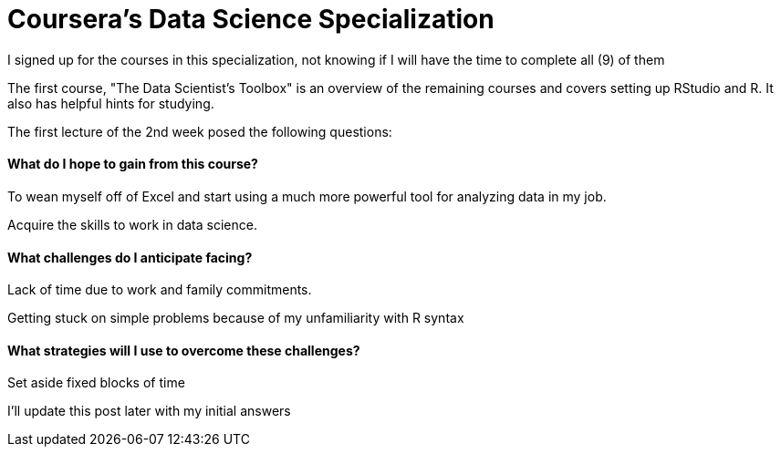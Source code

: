 = Coursera's Data Science Specialization

I signed up for the courses in this specialization, not knowing if I will have the time to complete all (9) of them

The first course, "The Data Scientist's Toolbox" is an overview of the remaining courses and covers setting up RStudio and R.  It also has helpful hints for studying.

The first lecture of the 2nd week posed the following questions:

==== What do I hope to gain from this course?
To wean myself off of Excel and start using a much more powerful tool for analyzing data in my job.

Acquire the skills to work in data science.

==== What challenges do I anticipate facing?
Lack of time due to work and family commitments.

Getting stuck on simple problems because of my unfamiliarity with R syntax

==== What strategies will I use to overcome these challenges?
Set aside fixed blocks of time

I'll update this post later with my initial answers